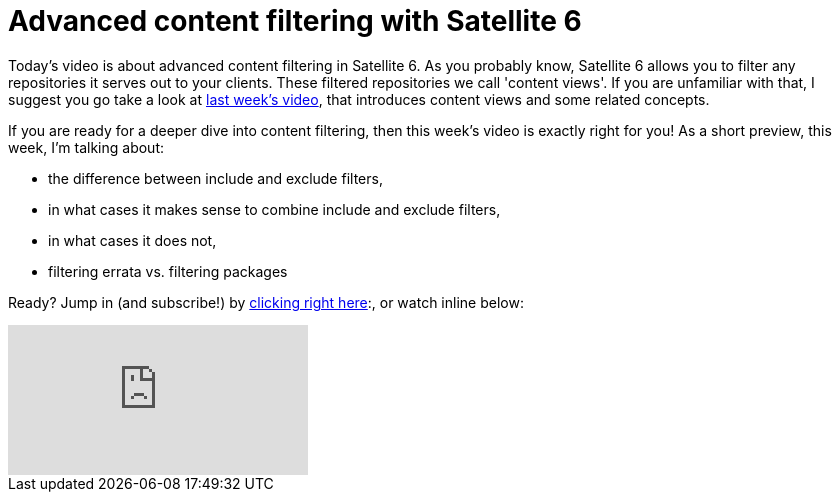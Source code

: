 = Advanced content filtering with Satellite 6
:hp-tags: youtube, satellite6, content-views

Today's video is about advanced content filtering in Satellite 6. As you probably know, Satellite 6 allows you to filter any repositories it serves out to your clients. These filtered repositories we call 'content views'. If you are unfamiliar with that, I suggest you go take a look at link:https://www.youtube.com/watch?v=pQp4LqBpaKg[last week's video], that introduces content views and some related concepts.

If you are ready for a deeper dive into content filtering, then this week's video is exactly right for you! As a short preview, this week, I'm talking about:

* the difference between include and exclude filters,
* in what cases it makes sense to combine include and exclude filters,
* in what cases it does not,
* filtering errata vs. filtering packages

Ready? Jump in (and subscribe!) by link:https://www.youtube.com/watch?v=p-t4WNctFyI[clicking right here]:, or watch inline below:

video::p-t4WNctFyI[youtube]
